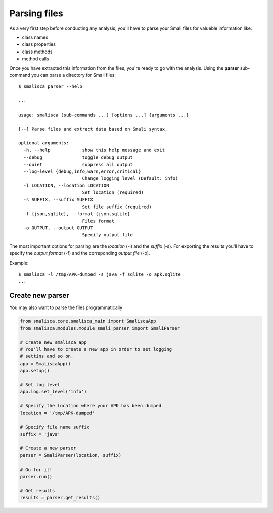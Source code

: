 .. _page-parsing:

****************
Parsing files
****************


As a very first step before conducting any analysis, you'll 
have to parse your Smali files for valueble information like:

* class names
* class properties
* class methods
* method calls

Once you have extracted this information from the files, you're
ready to go with the analysis. Using the **parser** sub-command 
you can parse a directory for Smali files::

    $ smalisca parser --help
    
    ...

    usage: smalisca (sub-commands ...) [options ...] {arguments ...}

    [--] Parse files and extract data based on Smali syntax.

    optional arguments:
      -h, --help            show this help message and exit
      --debug               toggle debug output
      --quiet               suppress all output
      --log-level {debug,info,warn,error,critical}
                            Change logging level (Default: info)
      -l LOCATION, --location LOCATION
                            Set location (required)
      -s SUFFIX, --suffix SUFFIX
                            Set file suffix (required)
      -f {json,sqlite}, --format {json,sqlite}
                            Files format
      -o OUTPUT, --output OUTPUT
                            Specify output file

The most important options for parsing are the *location* (-l) and the *suffix* (-s).
For exporting the results you'll have to specify the *output format* (-f) 
and the correponding *output file* (-o).

Example::

    $ smalisca -l /tmp/APK-dumped -s java -f sqlite -o apk.sqlite
    ...


Create new parser
=================

You may also want to parse the files programmatically

.. highlight:: python
.. code-block:: python

    from smalisca.core.smalisca_main import SmaliscaApp
    from smalisca.modules.module_smali_parser import SmaliParser

    # Create new smalisca app
    # You'll have to create a new app in order to set logging
    # settins and so on. 
    app = SmaliscaApp()
    app.setup()

    # Set log level
    app.log.set_level('info')

    # Specify the location where your APK has been dumped
    location = '/tmp/APK-dumped'

    # Specify file name suffix
    suffix = 'java'

    # Create a new parser
    parser = SmaliParser(location, suffix)

    # Go for it!
    parser.run()

    # Get results
    results = parser.get_results()
